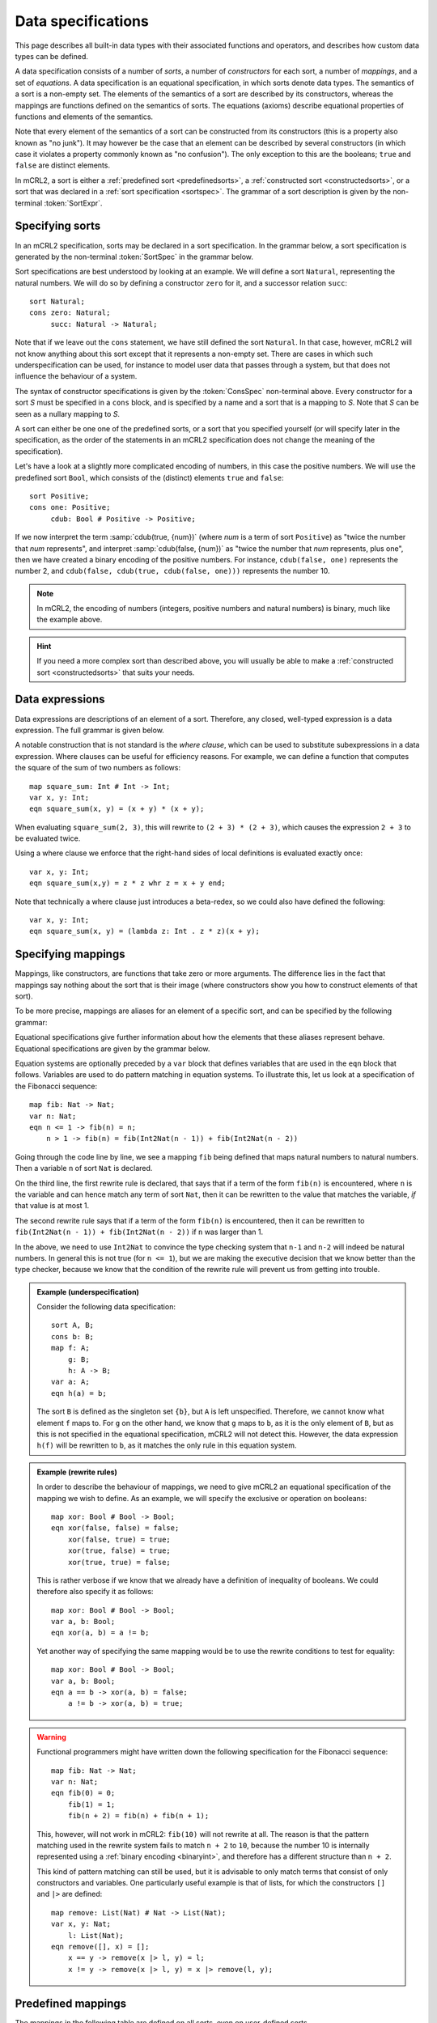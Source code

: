 .. index:: data; specification

Data specifications
===================

.. highlight:: mcrl2 

This page describes all built-in data types with their associated functions and 
operators, and describes how custom data types can be defined.

A data specification consists of a number of *sorts*, a number of *constructors*
for each sort, a number of *mappings*, and a set of *equations*. A data 
specification is an equational specification, in which sorts denote data types. 
The semantics of a sort is a non-empty set. The elements of the semantics of a 
sort are described by its constructors, whereas the mappings are functions 
defined on the semantics of sorts. The equations (axioms) describe equational 
properties of functions and elements of the semantics.

Note that every element of the semantics of a sort can be constructed from its
constructors (this is a property also known as "no junk"). It may however be the
case that an element can be described by several constructors (in which case it
violates a property commonly known as "no confusion"). The only exception to
this are the booleans; ``true`` and ``false`` are distinct elements.

In mCRL2, a sort is either a :ref:`predefined sort <predefinedsorts>`, a 
:ref:`constructed sort <constructedsorts>`, or a sort that was declared in a 
:ref:`sort specification <sortspec>`. The grammar of a sort description is given
by the non-terminal :token:`SortExpr`. 

.. dparser:: ProjDecl ProjDeclList ConstrDecl ConstrDeclList SortExpr

.. _sortspec:

.. index:: sort, cons

Specifying sorts
----------------

In an mCRL2 specification, sorts may be declared in a sort specification. In the
grammar below, a sort specification is generated by the non-terminal 
:token:`SortSpec` in the grammar below.

.. dparser:: SortDecl SortSpec IdsDecl ConsSpec

Sort specifications are best understood by looking at an example. We will define
a sort ``Natural``, representing the natural numbers. We will do so by defining 
a constructor ``zero`` for it, and a successor relation ``succ``::

  sort Natural;
  cons zero: Natural;
       succ: Natural -> Natural;

Note that if we leave out the ``cons`` statement, we have still defined the sort
``Natural``. In that case, however, mCRL2 will not know anything about this sort
except that it represents a non-empty set. There are cases in which such 
underspecification can be used, for instance to model user data that passes 
through a system, but that does not influence the behaviour of a system.

The syntax of constructor specifications is given by the :token:`ConsSpec` 
non-terminal above. Every constructor for a sort *S* must be specified in a 
``cons`` block, and is specified by a name and a sort that is a mapping to *S*.
Note that *S* can be seen as a nullary mapping to *S*. 


A sort can either be one one of the 
predefined sorts, or a sort that you specified yourself (or will specify later
in the specification, as the order of the statements in an mCRL2 specification
does not change the meaning of the specification).

.. _binaryint:

Let's have a look at a slightly more complicated encoding of numbers, in this
case the positive numbers. We will use the predefined sort ``Bool``, which 
consists of the (distinct) elements ``true`` and ``false``::

  sort Positive;
  cons one: Positive;
       cdub: Bool # Positive -> Positive;

If we now interpret the term :samp:`cdub(true, {num})` (where *num* is a term
of sort ``Positive``) as "twice the number that *num* represents", and interpret
:samp:`cdub(false, {num})` as "twice the number that *num* represents, plus 
one", then we have created a binary encoding of the positive numbers. For 
instance, ``cdub(false, one)`` represents the number 2, and 
``cdub(false, cdub(true, cdub(false, one)))`` represents the number 10.

.. note::

   In mCRL2, the encoding of numbers (integers, positive numbers and natural 
   numbers) is binary, much like the example above. 

.. hint::

   If you need a more complex sort than described above, you will usually be 
   able to make a :ref:`constructed sort <constructedsorts>` that suits your 
   needs.

.. index:: data; expression, whr, where clause

Data expressions
----------------

Data expressions are descriptions of an element of a sort. Therefore, any 
closed, well-typed expression is a data expression. The full grammar is given
below. 

.. dparser:: DataExpr DataExprList BagEnumElt BagEnumEltList IdList VarDecl 
   VarsDecl VarsDeclList Assignment AssignmentList

A notable construction that is not standard is the *where clause*, which can be
used to substitute subexpressions in a data expression. Where clauses can be 
useful for efficiency reasons. For example, we can define a function that 
computes the square of the sum of two numbers as follows::

  map square_sum: Int # Int -> Int;
  var x, y: Int;
  eqn square_sum(x, y) = (x + y) * (x + y);

When evaluating ``square_sum(2, 3)``, this will rewrite to ``(2 + 3) * (2 + 3)``, 
which causes the expression ``2 + 3`` to be evaluated twice.

Using a where clause we enforce that the right-hand sides of local definitions
is evaluated exactly once::

  var x, y: Int;
  eqn square_sum(x,y) = z * z whr z = x + y end;

Note that technically a where clause just introduces a beta-redex, so we could
also have defined the following::

  var x, y: Int;
  eqn square_sum(x, y) = (lambda z: Int . z * z)(x + y);

.. index:: map, var, eqn

Specifying mappings
-------------------

Mappings, like constructors, are functions that take zero or more arguments. The
difference lies in the fact that mappings say nothing about the sort that is 
their image (where constructors show you how to construct elements of that 
sort). 

To be more precise, mappings are aliases for an element of a specific sort, and
can be specified by the following grammar:

.. dparser:: IdsDecl MapSpec

Equational specifications give further information about how the elements that
these aliases represent behave. Equational specifications are given by the 
grammar below.

.. dparser:: VarsDecl VarsDeclList VarSpec EqnDecl EqnSpec

Equation systems are optionally preceded by a ``var`` block that defines 
variables that are used in the ``eqn`` block that follows. Variables are used to
do pattern matching in equation systems. To illustrate this, let us look at a
specification of the Fibonacci sequence::

   map fib: Nat -> Nat;
   var n: Nat;
   eqn n <= 1 -> fib(n) = n;
       n > 1 -> fib(n) = fib(Int2Nat(n - 1)) + fib(Int2Nat(n - 2))
   
Going through the code line by line, we see a mapping ``fib`` being defined that
maps natural numbers to natural numbers. Then a variable ``n`` of sort ``Nat``
is declared. 

On the third line, the first rewrite rule is declared, that says that if a term 
of the form ``fib(n)`` is encountered, where ``n`` is the variable and can hence
match any term of sort ``Nat``, then it can be rewritten to the value that
matches the variable, *if* that value is at most 1. 

The second rewrite rule says that if a term of the form ``fib(n)`` is
encountered, then it can be rewritten to ``fib(Int2Nat(n - 1)) + fib(Int2Nat(n 
- 2))`` if ``n`` was larger than 1.

In the above, we need to use ``Int2Nat`` to convince the type checking system 
that ``n-1`` and ``n-2`` will indeed be natural numbers. In general this is not
true (for ``n <= 1``), but we are making the executive decision that we know 
better than the type checker, because we know that the condition of the rewrite
rule will prevent us from getting into trouble.

.. admonition:: Example (underspecification)
   :class: collapse

   Consider the following data specification::

     sort A, B;
     cons b: B;
     map f: A;
         g: B;
         h: A -> B;
     var a: A;
     eqn h(a) = b; 

   The sort ``B`` is defined as the singleton set ``{b}``, but ``A`` is left 
   unspecified. Therefore, we cannot know what element ``f`` maps to. For ``g``
   on the other hand, we know that ``g`` maps to ``b``, as it is the only
   element of ``B``, but as this is not specified in the equational
   specification, mCRL2 will not detect this. However, the data expression
   ``h(f)`` will be rewritten to ``b``, as it matches the only rule in this
   equation system.

.. admonition:: Example (rewrite rules)
   :class: collapse

   In order to describe the behaviour of mappings, we need to
   give mCRL2 an equational specification of the mapping we wish to define. As an
   example, we will specify the exclusive or operation on booleans::

    map xor: Bool # Bool -> Bool;
    eqn xor(false, false) = false;
        xor(false, true) = true;
        xor(true, false) = true;
        xor(true, true) = false;

   This is rather verbose if we know that we already have a definition of
   inequality of booleans. We could therefore also specify it as follows::

     map xor: Bool # Bool -> Bool;
     var a, b: Bool;
     eqn xor(a, b) = a != b;

   Yet another way of specifying the same mapping would be to use the rewrite
   conditions to test for equality::

     map xor: Bool # Bool -> Bool;
     var a, b: Bool;
     eqn a == b -> xor(a, b) = false;
         a != b -> xor(a, b) = true;

.. warning::

   Functional programmers might have written down the following specification for
   the Fibonacci sequence::

     map fib: Nat -> Nat;
     var n: Nat;
     eqn fib(0) = 0;
         fib(1) = 1;
         fib(n + 2) = fib(n) + fib(n + 1);

   This, however, will not work in mCRL2: ``fib(10)`` will not rewrite at all. 
   The reason is that the pattern matching used in the rewrite system fails to 
   match ``n + 2`` to ``10``, because the number 10 is internally represented
   using a :ref:`binary encoding <binaryint>`, and therefore has a different
   structure than ``n + 2``.

   This kind of pattern matching can still be used, but it is advisable to only
   match terms that consist of only constructors and variables. One particularly
   useful example is that of lists, for which the constructors ``[]`` and ``|>``
   are defined::

     map remove: List(Nat) # Nat -> List(Nat);
     var x, y: Nat;
         l: List(Nat);
     eqn remove([], x) = []; 
         x == y -> remove(x |> l, y) = l;
         x != y -> remove(x |> l, y) = x |> remove(l, y);

.. _predefinedsorts:

.. index:: ==;equality,==,
           <,<;less than, <;subset, <;lexicographical ordering,
           >,>;greater than, >;superset, >;lexicographical ordering,
           <=,<=;less than or equal to, <=;subset or equal to, <=;lexicographical ordering,
           >=,>=;greater than or equal to, >=;subset or equal to, >=;lexicographical ordering,
   single: if(_,_,_)

Predefined mappings
-------------------

The mappings in the following table are defined on all sorts, even on 
user-defined sorts.

.. list-table:: Predefined operations on *all* sorts
   :header-rows: 1
   :widths: 7 12 50

   * - Name
     - Sort(s)
     - Semantics
   * - :samp:`{a} == {b}`
     - :samp:`{S} # {S} -> Bool`
     - Equality
   * - :samp:`{a} != {b}`
     - :samp:`{S} # {S} -> Bool`
     - Inequality, always equivalent to :samp:`!({a} == {b})`
   * - :samp:`{a} < {b}`
     - :samp:`{S} # {S} -> Bool`
     - Less than
   * - :samp:`{a} > {b}`
     - :samp:`{S} # {S} -> Bool`
     - Greater than, always equivalent to :samp:`{b} < {a}`
   * - :samp:`{a} <= {b}`
     - :samp:`{S} # {S} -> Bool`
     - Less than or equal to, always equivalent to :samp:`{a} < {b} || {a} == {b}`.
   * - :samp:`{a} >= {b}`
     - :samp:`{S} # {S} -> Bool`
     - Greater than or equal to, always equivalent to :samp:`{b} <= {a}`
   * - :samp:`if({c}, {a}, {b})`
     - :samp:`Bool # {S} # {S} -> {S}`
     - Conditional value

For any sort ``S`` (even for user defined sorts), the mappings have the 
following equational properties::

  var s, t: S;
      b: Bool;
  eqn s == s -> true;
      s < s -> false;
      s <= s -> true;
      if(true, s, t) = s;
      if(false, s, t) = t;
      if(b, s, s) = s;

For mapping sorts and user defined sorts, only these equations are specified.

For the predefined sorts, the mappings work as expected (so ``12 < 16`` and
``23/12 == 46/24``). For lists, the ``<`` and ``<=`` operators define the
lexicographical ordering (so ``[2, 3] > [1, 2, 3]``, and ``[] < [1]``). For sets
and bags, they define the subset (resp. subbag) relation.

Finally, for structured sorts, the definitions of ``<`` and ``<=`` are a bit 
more involved; they are described in the section about :ref:`structured sorts
<structuredsorts>`.

.. note::

   The fact that every predefined and constructed sort has a strict ordering 
   associated with it makes it possible for mCRL2 to define a fairly efficient 
   implementation of sets. 

.. warning:: 

   Be careful when specifying user defined sorts: the above operations are only
   partially defined. Trying to compare two syntactically different data 
   expressions may not lead to the desired result, unless additional rewrite
   rules for ``==``, ``<`` and ``<=`` are added.

   In particular, the following will not work as expected::

     sort S;
     cons a, b: S;
     map x: Set(S);
     eqn x = {a} + {b};

   Evaluating ``x`` will show you that it is equal to 
   ``@fset_union(@false_, @false_, {a}, {b})``, which may not be what you were
   expecting to see. Completing the definition of ``<`` for ``S`` fixes the 
   problem::

     sort S;
     cons a, b: S;
     map x: Set(S);
     eqn x = {a} + {b};
         a < b = true;
         b < a = false;

   Now, ``x`` evaluates to ``{a, b}``.

.. index:: Bool, Nat, Pos, Int, Real, true, false

Predefined sorts
----------------

To make modelling more convenient, mCRL2 provides a number of predefined sorts.
These sorts are listed in the table below. In section :ref:`predefinedmappings` standard operations 
are defined on all predefined sorts.

.. table:: Basic sorts in mCRL2

   ======== ================
   Sort     Semantics       
   ======== ================
   ``Bool`` Booleans         
   -------- ----------------
   ``Pos``  Positive numbers 
   -------- ----------------
   ``Nat``  Natural numbers
   -------- ----------------
   ``Int``  Integers
   -------- ----------------
   ``Real`` Rationals
   ======== ================


The constants ``true`` and ``false`` are defined as the only constructors for
the sort ``Bool``.

Any :token:`Number` that occurs in mCRL2 input is interpreted as a constant of
one of the integral sorts. All datatypes, including the standard data types, are
internally represented using abstract data types. This has the advantage that
numbers do not have a limited range. In particular, there is no largest number
in any of these domains, and there are no smallest integers and reals.

.. admonition:: Example

   If the mCRL2 toolset encounters the string ``1024`` in a context where a 
   ``Pos``, ``Nat``, ``Int`` or ``Real`` was expected, then it will be 
   interpreted as the decimal number ``1024`` of sort ``Pos``, as this is the
   most specific type that matches.

.. admonition:: Example

   To specify the decimal fractional value ``3.141592``, you will need to 
   specify it as a fraction, *i.e.*, ``3141592/1000000``.

.. index:: min, max, mod, div, exp, 
           succ, pred, forall, exists, round, floor, ceil
   triple: mathematical;addition;+
   triple: mathematical;multiplication;*
   triple: mathematical;subtraction;-
   triple: mathematical;negation;-
   triple: logical;not;!
   triple: logical;and;&&
   triple: logical;or;||
   triple: logical;implication;=>


.. _predefinedmappings:

Mappings on predefined sorts
""""""""""""""""""""""""""""

For the predefined sorts, mCRL2 defines some common operations. The predefined
operations on the Booleans are given in the table below.

.. list-table:: Predefined operations on Booleans
   :header-rows: 1
   :widths: 20 30 50

   * - Name
     - Sort(s)
     - Semantics
   * - :samp:`! {a}`
     - ``Bool -> Bool``
     - Logical negation
   * - :samp:`{a} && {b}`
     - ``Bool # Bool -> Bool``
     - Logical and
   * - :samp:`{a} || {b}`
     - ``Bool # Bool -> Bool``
     - Logical or
   * - :samp:`{a} => {b}`
     - ``Bool # Bool -> Bool``
     - Logical implication
   * - :samp:`forall {V} . {b}`
     - ``Bool -> Bool``
     - Universal quantifier
   * - :samp:`exists {V} . {b}`
     - :samp:`Bool -> Bool`
     - Existential quantifier

The universal and existential quantifier need some extra clarification. Their
concrete syntax (as given by the non-terminal :token:`DataExpr`) is illustrated
in the example below::

  exists n, m: Nat, p: Pos . n + m == p;

The :samp:`{V}` in the table above is a specification of locally bound 
variables, that occur in the expression after the period (``.``). Evaluation of
quantifiers is done by using the constructors of a sort to enumerate all 
possible values of that sort, and then check for each such value whether the
expression holds. This means that evaluation some quantifiers will not 
terminate::

  exists n: Nat . n + 1 == n + 2
  exists n: Nat . n - 1 == n - 2

The upper expression will evaluate to ``false``, because the rewriter happens to
rewrite ``n + 1`` and ``n + 2`` to a form in which it can prove that they are
not equal. The expression below that, however, will be rewritten forever, 
because the rewriter will decide to check the equality for every value of ``n``.

For the numeric sorts, the predefined mappings are listed in the table below.
Where :samp:`{N}` is used in the sort of a mapping, any numeric sort may be
substituted.

.. list-table:: Predefined operations on numeric sorts
   :header-rows: 1
   :widths: auto
   :width: 100%

   * - Name
     - Sort(s)
     - Semantics
   * - :samp:`- {a}`
     - | ``Pos -> Int``
       | ``Nat -> Int``
       | ``Int -> Int``
       | ``Real -> Real``
     - Negation
   * - :samp:`min({a}, {b})`
     - :samp:`{N} # {N} -> {N}`
     - Minimum of :samp:`{a}` and :samp:`{b}`.
   * - :samp:`max({a}, {b})`
     - :samp:`{N} # {N} -> {N}`
     - Maximum of :samp:`{a}` and :samp:`{b}`.
   * - :samp:`{a} + {b}`
     - | ``Pos # Pos -> Pos``
       | ``Pos # Nat -> Pos``
       | ``Nat # Pos -> Pos``
       | ``Nat # Nat -> Nat``
       | ``Int # Int -> Int``
       | ``Real # Real -> Real``
     - Sum (addition) of :samp:`{a}` and :samp:`{b}`.
   * - :samp:`{a} - {b}`
     - | ``Pos # Pos -> Int``
       | ``Nat # Nat -> Int``
       | ``Int # Int -> Int``
       | ``Real # Real -> Real``
     - Difference (subtraction) of :samp:`{a}` and :samp:`{b}`.
   * - :samp:`{a} * {b}`
     - :samp:`{N} # {N} -> {N}`
     - Product (multiplication) of :samp:`{a}` and :samp:`{b}`
   * - :samp:`{a} / {b}`
     - :samp:`{N} # {N} -> Real`
     - Quotient (division) of :samp:`{a}` and :samp:`{b}`
   * - :samp:`succ({a})`
     - | ``Pos -> Pos``
       | ``Nat -> Pos``
       | ``Int -> Int``
       | ``Real -> Real``
     - Successor (equivalent to :samp:`a + 1`)
   * - :samp:`pred({a})`
     - | ``Pos -> Nat``
       | ``Nat -> Int``
       | ``Int -> Int``
       | ``Real -> Real``
     - Predecessor (equivalent to :samp:`a - 1`)
   * - :samp:`{a} div {b}`
     - | ``Nat # Pos -> Nat``
       | ``Int # Pos -> Int``
     - Integer division
   * - :samp:`{a} mod {b}`
     - | ``Nat # Pos -> Nat``
       | ``Int # Pos -> Nat``
     - Remainder of :samp:`{a}` divided by :samp:`{b}`.
   * - ``exp({a}, {b})``
     - | ``Pos # Nat -> Pos``
       | ``Nat # Nat -> Nat``
       | ``Int # Nat -> Int``
       | ``Real # Int -> Real``
     - Exponentiation (:samp:`{a}` raised to the power :samp:`{b}`).
   * - :samp:`abs({a})`
     - | ``Int -> Nat``
       | ``Real -> Real``
     - Absolute value of :samp:`{a}`.
   * - :samp:`floor({a})`
     - ``Real -> Int``
     - The greatest integer smaller than :samp:`{a}`.
   * - :samp:`ceil({a})`
     - ``Real -> Int``
     - The least integer larger than :samp:`{a}`.
   * - :samp:`round({a})`
     - ``Real -> Int``
     - Equal to :samp:`floor({a} + 1/2)`.
   * - ``Pos2Nat(_)``
     - ``Pos -> Nat``
     - Cast
   * - ``Nat2Pos(_)``
     - ``Nat -> Pos``
     - Cast

.. index:: Casts;Pos2Nat, Casts;Nat2Pos, Casts;Int2Nat, Casts;Nat2Int,
           Casts;Pos2Int, Casts;Int2Pos, Casts;Pos2Real, Casts;Real2Pos,
           Casts;Nat2Real, Casts;Real2Nat, Casts;Int2Real, Casts;Real2Int

Lastly, there are a number of casts that allow the user to interpret a numeric
value as if it were of a different sort. To this end, the mappings :samp:`{A2B}`
are defined, where :samp:`{A}` and :samp:`{B}` are either of ``Pos``, ``Nat``,
``Int`` or ``Real``.

.. _constructedsorts:

Constructed sorts
-----------------

To enable users to quickly specify more complicated sorts without having to 
resort to manually specifying constructors and operations on those sorts, mCRL2
provides some standard constructs to build new sorts out of existing ones. 

.. dparser:: SortExpr

.. index:: ->, #, lambda, ();function application, function application

Mapping sorts
"""""""""""""

If ``D1``, ``D2``, ..., ``DN`` are sorts, and ``I`` is a sort, then ``D1 # D2
# ... # DN -> I`` is the sort of a mapping from the carthesian product of
``D1`` through ``DN`` to ``I``. Note that ``#`` and ``->`` are distinct operators,
the first creating the carthesian product of two sorts, and the second creating
a sort that represents the mapping of one sort to another. The use of carthesian
products as sorts is however limited in mCRL2: they may only occur as the domain
of mapping sorts. One further exception will be made later, when we look at the
process language, where we will see that also actions are allowed to have a sort
that is a carthesian product.

.. list-table:: Predefined operations on mapping sorts
   :header-rows: 1
   :widths: 15 20 50

   * - Name
     - Sort(s)
     - Semantics
   * - :samp:`{a}({b1}, ..., {bN})`
     - :samp:`({S1} # ... # {SN} -> {I}) # {S1} # ... # {SN} -> {I}`
     - Function application (applies :samp:`{a}` to arguments :samp:`{b1}` 
       through :samp:`{bN}`).
   * - :samp:`{a}[{b} -> {c}]`
     - :samp:`({S} -> {I}) # {S} # {I} -> ({S} -> {I})`
     - Function update; returns a mapping that maps :samp:`{b}` to :samp:`{c}`,
       and that maps all other elements like :samp:`{a}` does.
   * - :samp:`lambda {V} . {a}`
     - :samp:`{S} -> {I}`
     - Lambda abstraction.

The syntax of lambda abstraction is similar to that of quantifiers. As an 
example, we define the mapping ``f`` that returns ``true`` if the sum of its 
first two arguments is equal to the third argument::

  map f: Nat # Nat # Pos -> Bool;
  eqn f = lambda x,y: Nat, p: Pos . x + y == p

For mappings that take one argument, we can use function updates to change a
mapping locally, which can be useful to model (infinite) arrays::

  sort Array = Nat -> Bool;
  map set: Array # Nat -> Array;
      clear: Array # Nat -> Array;
  var a: Array;
      n: Nat;
  eqn set(a, n) = a[n -> true];
      clear(a, n) = a[n -> false];

.. index:: in, List, Set, Bag

Lists, sets and bags
""""""""""""""""""""

mCRL2 defines a number of "containers": meta-sorts that allow you to specify a
list, set or bag (multiset) of a certain sort.

.. table:: Container sorts in mCRL2

   =================== =======================================
   Sort                Semantics
   =================== =======================================
   :samp:`List({S})`   Lists with elements of sort :samp:`{S}`
   ------------------- ---------------------------------------
   :samp:`Set({S})`    Sets with elements of sort :samp:`{S}`
   ------------------- ---------------------------------------
   :samp:`Bag({S})`    Bags with elements of sort :samp:`{S}`
   =================== =======================================

For these container sorts, a number of operations is defined. One operation is
defined on all containers (substitute ``List``, ``Set`` or ``Bag`` for 
:samp:`{C}`):

.. list-table:: Predefined operations on containers
   :header-rows: 1
   :widths: 10 20 60

   * - Name
     - Sort(s)
     - Semantics
   * - :samp:`{a} in {b}`
     - :samp:`{C}(S) # S -> {C}(S)``
     - True if :samp:`{a}` occurs in :samp:`{b}`, false otherwise.

.. index:: head, tail, rhead, rtail, empty;list
   triple: list;constructor;[]
   triple: list;enumeration;[]
   triple: list;constructor;|>
   triple: list;snoc;<|
   triple: list;length;#
   triple: list;concatenation;++
   triple: list;element extraction;.

Lists
'''''

For a given sort :samp:`{S}`, mCRL2 defines the ``[]`` as a constructor of 
sort ``List(S)``, representing the empty list. Furthermore, the constructor
``|>`` (pronounce "cons") of sort ``S # List(S) -> List(S)`` is defined. List
enumeration is defined as a shorthand to denote lists::

  [a, b, ...] == a |> b |> ... |> []

.. list-table:: Predefined operations on lists
   :header-rows: 1
   :widths: 15 30 40

   * - Name
     - Sort(s)
     - Semantics
   * - :samp:`{a} <| {b}` ("snoc")
     - ``List(S) # S -> List(S)``
     - :samp:`{a}` with :samp:`{b}` appended to it.
   * - :samp:`{a} in {b}`
     - ``S # List(S) -> Bool``
     - True if :samp:`{a}` occurs in :samp:`{b}`, false otherwise.
   * - :samp:`# {a}`
     - ``List(S) -> Nat``
     - The length of :samp:`{a}`.
   * - :samp:`{a} . {b}`
     - ``List(S) # Nat -> S``
     - The element of :samp:`{a}` at position :samp:`{b}`. Indices are zero-based.
   * - :samp:`{a} ++ {b}`
     - ``List(S) # List(S) -> List(S)``
     - :samp:`{a}` concatenated with :samp:`{b}`.
   * - :samp:`head({a})`
     - ``List(S) -> S``
     - The first element of :samp:`{a}`.
   * - :samp:`tail({a})`
     - ``List(S) -> List(S)``
     - :samp:`{a}` without its first element.
   * - :samp:`rhead({a})`
     - ``List(S) -> S``
     - The last element of :samp:`{a}`.
   * - :samp:`rtail({a})`
     - ``List(S) -> List(S)``
     - :samp:`{a}` without its last element.
  
.. warning::

   Lists are implemented as singly-linked lists. This means that the ``#``
   operation is quite expensive (it has to run through the entire list), as 
   are the ``<|``, ``rhead`` and ``rtail`` operations.

.. warning::

   The ``head`` (or ``rhead``) of an empty list is not defined. In practice, 
   this means that ``head([])`` will not be rewritten any further.

.. index:: empty;set
   triple: set;constructor;{}
   triple: set;enumeration;{}
   triple: set;comprehension;{}
   triple: set;difference;-
   triple: set;union;+
   triple: set;intersection;*
   triple: set;complement;!

Sets
''''

Sets are defined in a similar fashion to lists. For every sort``S``, ``Set(S)``
denotes the sort of sets of elements from ``S``. One constructor is publicly
available: ``{}``, the empty set. The other constructors are hidden from the 
user, as they are implementation specific. Sets can, like lists, be enumerated: 
``{a, b, c}`` denotes the set containing elements ``a``, ``b`` and ``c``.
Operations on sets are given by the following table.

.. list-table:: Predefined operations on sets
   :header-rows: 1
   :widths: 15 30 40

   * - Name
     - Sort(s)
     - Semantics
   * - :samp:`{ {a} : {S} | {b(a)} }`
     - :samp:`({S} -> Bool) -> Set({S})`
     - Set comprehension: denotes the set of elements :samp:`{a}` in :samp:`{S}`
       for which :samp:`{b(a)}` is true.
   * - :samp:`!{a}`
     - :samp:`Set({S}) -> Set({S})`
     - Set complement of :samp:`{a}`.
   * - :samp:`{a} + {b}`
     - :samp:`Set({S}) # Set({S}) -> Set({S})`
     - Set union of :samp:`{a}` and :samp:`{b}`.
   * - :samp:`{a} - {b}`
     - :samp:`Set({S}) # Set({S}) -> Set({S})`
     - Set difference of :samp:`{a}` and :samp:`{b}`.
   * - :samp:`{a} * {b}`
     - :samp:`Set({S}) # Set({S}) -> Set({S})`
     - Set intersection of :samp:`{a}` and :samp:`{b}`.

A typical use of the set comprehension is for instance the following definition
of the set of all prime numbers::

  { n: Pos | n > 1 && forall m, m': Pos . (m > 1 && m' > 1) => n != m * m' }

.. index:: empty;bag, count, Set2Bag, Bag2Set
   triple: bag;constructor;{}
   triple: bag;enumeration;{}
   triple: bag;comprehension;{}
   triple: bag;difference;-
   triple: bag;union;+
   triple: bag;intersection;*
   triple: bag;complement;!

Bags
''''

Bags (or multisets) are denoted much like sets, but require a count for every
element::

  {a:1, b:4, c:0} == {a:1, b:2, b:2} == {a:1, b:4}

The same operations as for sets are defined on bags, with the difference that
bag comprehensions specify the number of times an element occurs in that bag.
For example, the bag that contains every natural number twice is defined as
follows::

  { n: Nat | 2 }

One additional operation is defined on bags to count how often an element occurs in a bag:

.. list-table:: Predefined operations on sets
   :header-rows: 1
   :widths: 15 30 40

   * - Name
     - Sort(s)
     - Semantics
   * - :samp:`count({a}, {b})`    
     - :samp:`{S} # Bag({S}) -> Nat`
     - The number :samp:`{a}`s in :samp:`{b}`.

To make it easy to interpret sets as bags, and to convert bags to sets, the 
following operations are also defined:

.. list-table:: Predefined operations on sets
   :header-rows: 1
   :widths: 10 15 40

   * - Name
     - Sort(s)
     - Semantics
   * - :samp:`Set2Bag({a})`
     - :samp:`Set({S}) -> Bag({S})`
     - The bag ``b`` such that for all ``x`` in :samp:`{S}`, 
       ``count(b, x)`` is 1 if :samp:`x in {a}`, and 0 otherwise.
   * - :samp:`Bag2Set({a})`
     - :samp:`Bag({S}) -> Set({S})`
     - The set ``b`` such that for all ``x`` in :samp:`{S}`, ``x in b`` iff 
       :samp:`x in {a}`.

.. _structuredsorts:

Structured sorts
""""""""""""""""

Structured sorts are a short way to specify recursive data types as are 
commonly used in functional programming languages. 

A structured type is of the following form::

  struct c_1(p_1_1: S_1_1, ..., p_1_k1: S_1_k1)?r_1
         c_2(p_2_1: S_2_1, ..., p_2_k2: S_2_k2)?r_2
         ...
         c_n(p_n_1: S_n_1, ..., p_n_kn: S_n_kn)?r_n

This defines the type which we designate by ``S`` for brevity, together with the 
following functions::

  cons c_i: S_i_1 # ... # S_i_ki -> S;
  map p_i_j: S -> S_i_j;
      r_i: S -> Bool;

Here, ``p_i_j`` are projection functions, and ``r_i`` are recogniser functions.
Projection and recogniser functions are optional; if a projection function is
not specified the subsequent ``:`` symbol should also be left out, likewise if a
recogniser function is not specified its preceding ``?`` symbol should also be 
left out (see below for examples).

Note that structured sorts are often used in combination with sort references::

  sort S = struct ... ;

This defines a structured sort which has ``S`` as an alias.

.. note::

   The constructors of a structured sorts can be compared with the ``<`` and 
   ``<=`` operators. They are defined as lexicographical orderings on the 
   constructors and their elements: the first constructor specified is the least
   element, the last constructor the greatest; if a constructor has arguments,
   then two terms that have the same constructor as outermost symbol are 
   compared by comparing their arguments lexicographically (left-to-right).

.. admonition:: Example
   :class: example collapse

   A well known and illustrative example of a structured sort is the definition
   of the tree data structure in which elements of some sort ``A`` can be 
   stored::

     sort Tree = struct leaf(A) | node(Tree, Tree);

   This specifies that a tree is either an expression of the form ``leaf(a)``
   where ``a`` is an expression of sort ``A``, or a tree is an expression of the
   form ``node(u, v)`` where ``u`` and ``v`` are expressions of sort ``Tree``.
   What is actually generated out of this one line, is the following data 
   specification::

      sort Tree;
      cons leaf: A -> Tree;
           node: Tree # Tree -> Tree;
      var a, a': A;
          l, r, l', r': Tree;
      eqn leaf(a) == leaf(a') = a == b;
          leaf(a) == node(l, r) = false;
          node(l, r) == leaf(a) = false;
          node(l, r) == node(l', r') = l == l' && r == r';
          leaf(a) < leaf(a') = a < a';
          leaf(a) < node(l, r) = true;
          node(l, r) < leaf(a) = false;
          node(l, r) < node(l', r') = l < l' || (l == l' && r < r');
          leaf(a) <= leaf(a') = a <= a';
          leaf(a) <= node(l, r) = true;
          node(l, r) <= leaf(a) = false;
          node(l, r) <= node(l', r') = l < l' || (l == l' && r <= r');

   We can extend our tree to also have recogniser and projection functions::

     sort Tree = struct leaf(value: A) ? is_leaf 
                      | node(left: Tree, right: Tree) ? is_node;

   This causes the following additional data specification to be added::

     map value: Tree -> A;
         left: Tree -> Tree;
         right: Tree -> Tree;
         is_leaf: Tree -> Bool;
         is_node: Tree -> Bool;
     var a: A;
         l, r: Tree;
     eqn value(leaf(a)) = a;
         left(node(l, r)) = l;
         right(node(l, r)) = r;
         is_leaf(leaf(a)) = true;
         is_leaf(node(l, r)) = false;
         is_node(leaf(a)) = false;
         is_node(node(l, r)) = true;

   The projection functions now enable you to extract data from trees::

     map dfs: Tree -> List(A);
     var t: Tree;
     eqn is_leaf(t) -> dfs(t) = [value(t)];
         is_node(t) -> dfs(t) = dfs(left(t)) ++ dfs(right(t));

.. admonition:: Example
   :class: example collapse

   An often used structured type is the enumerated type that consists of a
   finite number of elements. For instance, the sort ``MachineMode`` can be 
   declared by
   ::

     sort MachineMode = struct idle ? is_idle 
                             | running ? is_running 
                             | broken ? is_broken;

   Note that ``idle < running`` and ``running < broken``: there is a strict 
   ordering on the constructors of the structured sort.

.. admonition:: Example
   :class: example collapse

   A common example is the sort of pairs for given sorts ``A`` and ``B``::

     sort Pair = struct pair(fst: A, snd: B);

   For a pair ``p`` the expression ``fst(p)`` gives its first element and 
   ``snd(p)`` the second element.

.. index:: glob

Global variables
----------------

.. dparser:: GlobVarSpec

In process specifications and in parameterised boolean equation systems (PBESs),
it is possible to use free variables. An example is the following::

  act a;
  glob x: Nat;
  proc P = a(x) . P;
  init P;

This represents a whole class of processes, namely for every value of x this
process has a different value. The keyword ``glob`` stands for *global variable*. In
each specification the keyword ``glob`` can be used an arbitrary number of times.

All ``glob`` declarations are grouped together. The names of the variables cannot
coincide with other declared functions, processes, actions, variables (both in
equations and in sum operators) and process and PBES parameters. Global
variables can occur in process equations, in parameterised fixed point formulas
and in ``init`` sections.

Global variables can be used in the common mathematical way. Consider for 
instance the equation: :math:`ax^2 + bx + c = 0`. There are four variables in 
this equation, namely :math:`a, b, c` and :math:`x`. The use of the variables 
:math:`a, b` and :math:`c` allow to study this polynomial in a far more general 
setting than when these variables would have concrete values.

In some cases, the concrete values for global variables do not have influence
on the process. In such a case instantiating the global variables to various
concrete values will mean that the process has the same behaviour modulo
strong bisimulation, or the same solution as a parameterised boolean equation
system. In this case we call the process or PBES *global variable insensitive*. 

An example is the following linearisation of a buffer::

  sort D;
  glob dummy1, dummy2: D;
  act read, send: D;
  proc P(b: Bool, d: D) = 
         sum e: D . b -> read(e) . P(false, e) + 
                   !b -> send(d) . P(true, dummy1);
  init P(true, dummy2);

The idea is that if the parameter ``b`` is true, the value of the second 
parameter is not relevant anymore. Therefore, it can be set to any arbitrary 
value, which is indicated by the use of ``dummy1`` and ``dummy2``. As this 
specification is global variable insensitive, arbitrary concrete values can be 
chosen for these global variables if this is opportune.

The tool :ref:`tool-mcrl22lps` may generate linear processes with global
variables. It guarantees that the resulting specification is global variable
insensitive. Certain transformation tools, like :ref:`tool-lpsconstelm` and
:ref:`tool-lps2pbes` yield global variable insensitive output, provided the
input in global variable insensitive. In case systems are not global variable
insensitive the output of these tools can be garbage. It is the responsibility
of those who apply the tools that the tools are used in a proper way. It is
likely that most tools leave global variables untouched, unless a switch
indicates that global variable insensitivity can be used.



